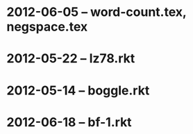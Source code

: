 * 2012-06-05 -- word-count.tex, negspace.tex
* 2012-05-22 -- lz78.rkt
* 2012-05-14 -- boggle.rkt
* 2012-06-18 -- bf-1.rkt
